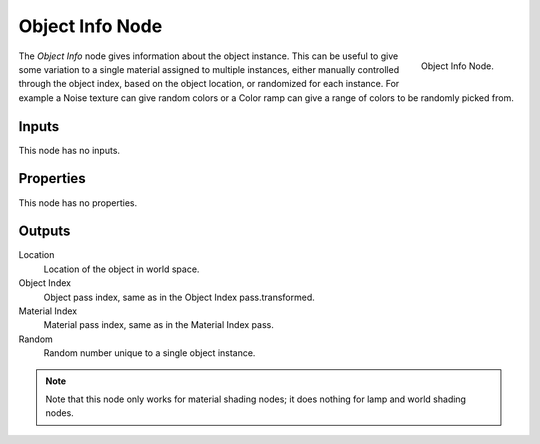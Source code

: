.. _bpy.types.ShaderNodeObjectInfo:

****************
Object Info Node
****************

.. figure:: /images/render_cycles_nodes_input_object-info.png
   :align: right

   Object Info Node.


The *Object Info* node gives information about the object instance.
This can be useful to give some variation to a single material assigned to multiple instances,
either manually controlled through the object index, based on the object location,
or randomized for each instance. For example a Noise texture can give random colors or a Color
ramp can give a range of colors to be randomly picked from.


Inputs
======

This node has no inputs.


Properties
==========

This node has no properties.


Outputs
=======

Location
   Location of the object in world space.
Object Index
   Object pass index, same as in the Object Index pass.transformed.
Material Index
   Material pass index, same as in the Material Index pass.
Random
   Random number unique to a single object instance.

.. note::

   Note that this node only works for material shading nodes;
   it does nothing for lamp and world shading nodes.
